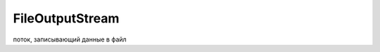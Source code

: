 .. py:currentmodule:: java.io

FileOutputStream
================

поток, записывающий данные в файл


.. py:class:: FileOutputStream()

    Наследник :py:class:`java.io.OutputStream`

    .. code-block:: java

        byte[] bytesToWrite = {1, 2, 3};
        byte[] bytesReaded = new byte[10];
        String fileName = "d:\\test.txt";

        try {
            // Создать выходной поток
            FileOutputStream outFile = new FileOutputStream(fileName);
            
            // Записать массив
            outFile.write(bytesToWrite);
            
            // По окончании использования должен быть закрыт
            outFile.close();
            
            // Создать входной поток
            FileInputStream inFile = new FileInputStream(fileName);
            
            // Узнать, сколько байт готово к считыванию
            int bytesAvailable = inFile.available();
            
            // Считать в массив
            int count = inFile.read(bytesReaded,0,bytesAvailable);
            
            inFile.close();

        } catch (FileNotFoundException e) {
            System.out.println("Невозможно произвести запись в файл: " + fileName);
        } catch (IOException e) {
            System.out.println("Ошибка ввода/вывода: " + e.toString());
        }